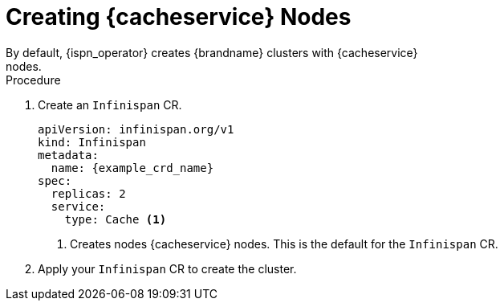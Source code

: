 [id='creating_cache_service-{context}']
= Creating {cacheservice} Nodes
By default, {ispn_operator} creates {brandname} clusters with {cacheservice}
nodes.

.Procedure

. Create an `Infinispan` CR.
+
[source,yaml,options="nowrap",subs=attributes+]
----
apiVersion: infinispan.org/v1
kind: Infinispan
metadata:
  name: {example_crd_name}
spec:
  replicas: 2
  service:
    type: Cache <1>
----
+
<1> Creates nodes {cacheservice} nodes. This is the default for the `Infinispan` CR.
+
. Apply your `Infinispan` CR to create the cluster.
